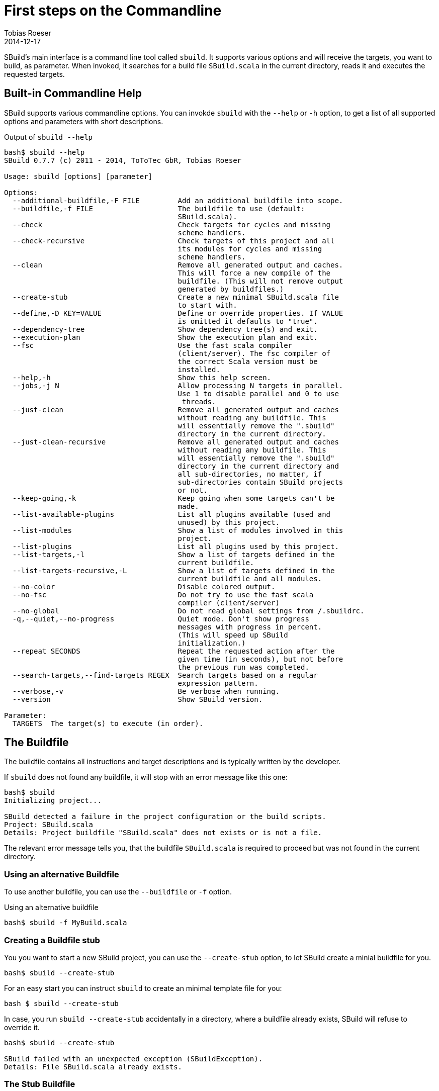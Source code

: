 = First steps on the Commandline
:author: Tobias Roeser
:revdate: 2014-12-17
:sbuildversion: 0.7.7

SBuild's main interface is a command line tool called `sbuild`.
It supports various options and will receive the targets, you want to build, as parameter.
When invoked, it searches for a build file `SBuild.scala` in the current directory, reads it and executes the requested targets.

== Built-in Commandline Help

SBuild supports various commandline options. You can invokde `sbuild` with the `--help` or `-h` option, to get a list of all supported options and parameters with short descriptions.

[subs="attributes"]
.Output of `sbuild --help`
----
bash$ sbuild --help
SBuild {sbuildversion} (c) 2011 - 2014, ToToTec GbR, Tobias Roeser

Usage: sbuild [options] [parameter]

Options:
  --additional-buildfile,-F FILE         Add an additional buildfile into scope.
  --buildfile,-f FILE                    The buildfile to use (default:
                                         SBuild.scala).
  --check                                Check targets for cycles and missing
                                         scheme handlers.
  --check-recursive                      Check targets of this project and all
                                         its modules for cycles and missing
                                         scheme handlers.
  --clean                                Remove all generated output and caches.
                                         This will force a new compile of the
                                         buildfile. (This will not remove output
                                         generated by buildfiles.)
  --create-stub                          Create a new minimal SBuild.scala file
                                         to start with.
  --define,-D KEY=VALUE                  Define or override properties. If VALUE
                                         is omitted it defaults to "true".
  --dependency-tree                      Show dependency tree(s) and exit.
  --execution-plan                       Show the execution plan and exit.
  --fsc                                  Use the fast scala compiler
                                         (client/server). The fsc compiler of
                                         the correct Scala version must be
                                         installed.
  --help,-h                              Show this help screen.
  --jobs,-j N                            Allow processing N targets in parallel.
                                         Use 1 to disable parallel and 0 to use
                                         <number-of-cpu-cores> threads.
  --just-clean                           Remove all generated output and caches
                                         without reading any buildfile. This
                                         will essentially remove the ".sbuild"
                                         directory in the current directory.
  --just-clean-recursive                 Remove all generated output and caches
                                         without reading any buildfile. This
                                         will essentially remove the ".sbuild"
                                         directory in the current directory and
                                         all sub-directories, no matter, if
                                         sub-directories contain SBuild projects
                                         or not.
  --keep-going,-k                        Keep going when some targets can't be
                                         made.
  --list-available-plugins               List all plugins available (used and
                                         unused) by this project.
  --list-modules                         Show a list of modules involved in this
                                         project.
  --list-plugins                         List all plugins used by this project.
  --list-targets,-l                      Show a list of targets defined in the
                                         current buildfile.
  --list-targets-recursive,-L            Show a list of targets defined in the
                                         current buildfile and all modules.
  --no-color                             Disable colored output.
  --no-fsc                               Do not try to use the fast scala
                                         compiler (client/server)
  --no-global                            Do not read global settings from <USER
                                         HOME>/.sbuildrc.
  -q,--quiet,--no-progress               Quiet mode. Don't show progress
                                         messages with progress in percent.
                                         (This will speed up SBuild
                                         initialization.)
  --repeat SECONDS                       Repeat the requested action after the
                                         given time (in seconds), but not before
                                         the previous run was completed.
  --search-targets,--find-targets REGEX  Search targets based on a regular
                                         expression pattern.
  --verbose,-v                           Be verbose when running.
  --version                              Show SBuild version.

Parameter:
  TARGETS  The target(s) to execute (in order).
----

== The Buildfile

The buildfile contains all instructions and target descriptions and is typically written by the developer.

If `sbuild` does not found any buildfile, it will stop with an error message like this one:

----
bash$ sbuild
Initializing project...

SBuild detected a failure in the project configuration or the build scripts.
Project: SBuild.scala
Details: Project buildfile "SBuild.scala" does not exists or is not a file.
----

The relevant error message tells you, that the buildfile `SBuild.scala` is required to proceed but was not found in the current directory.

=== Using an alternative Buildfile

To use another buildfile, you can use the `--buildfile` or `-f` option.

.Using an alternative buildfile
----
bash$ sbuild -f MyBuild.scala
----

=== Creating a Buildfile stub

You you want to start a new SBuild project, you can use the `--create-stub` option, to let SBuild create a minial buildfile for you.

----
bash$ sbuild --create-stub

----

For an easy start you can instruct `sbuild` to create an minimal template file for you:

----
bash $ sbuild --create-stub
----

In case, you run `sbuild --create-stub` accidentally in a directory, where a buildfile already exists, SBuild will refuse to override it.

----
bash$ sbuild --create-stub

SBuild failed with an unexpected exception (SBuildException).
Details: File SBuild.scala already exists.
----

=== The Stub Buildfile

Here is the content of a Buildfile created with `sbuild --create-stub`.

[source,scala,subs="attributes"]
----
import de.tototec.sbuild._

@version("{sbuildversion}")
class SBuild(implicit _project: Project) {

  Target("phony:clean") exec {
    Path("target").deleteRecursive
  }

  Target("phony:hello") help "Greet me" exec {
    println("Hello you")
  }

}
----

This Buildfile contains the following information:

* It requires SBuild {sbuildversion} or newer
* It contains two targets `clean` and `hello`
* Both targets are `phony`, which means, they do not produce a single file but constitute some tasks, and both contain some custom actions.

[NOTE]
--
You can customize the result of `sbuild --create-stub` by providing your own stub buildfile.
To do this, you have to create a directory `stub` in the installation directory of SBuild (`${SBUILD_HOME}`) and place the template buildfile in that directory.
If SBuild is run with the `--create-stub`, it will first search in that stub directory if it will find a file with the same name as the expected buildfile, namely `SBuild.scala`.

You can also provide more that one stub files with different names.
To select a specific stub file, e.g. `Setup.scala`, run SBuild with `sbuild --create-stub -f Setup.scala`.
Now SBuild will first search for a file named `Setup.scala` in the `${SBUILD_HOME}/sub` directory.
If one is found, this will be used as stub file, else the built-in default will be used.
Finally, you will find the newly created stub file in the current directory.
--

== Running SBuild

To execute one or more targets of a project, simple give the desired targets as parameters.

E.g. to execute the +clean+ and the +hello+ targets of the just created buildfile above, you will run `sbuild clean hello`. Following is the output of that command:

----
bash$ sbuild clean hello
Initializing project...
Compiling build script: /tmp/test/SBuild.scala...   <1>
[0%] Executing...
[0%] Executing target: clean   <2>
[50%] Finished target: clean after 4 msec
[50%] Executing target: hello
[50%] Greet me
Hello you
[100%] Finished target: hello after 0 msec
[100%] Execution finished. SBuild init time: 3,904 msec, Execution time: 57 msec   <3>
----

<1> If SBuild never run before or if it detects, that the buildfile has changed, it will compile the buildfile, thus the output `Compiling build script: ...`.

<2> After compilation of the buildfile, it will execute the required targets and print what it is actual doing paired with a handy progress report.

<3> At the end, you will see the `Execution finished` message and some little statistics.

In any subsequent run, compilation of the buildscript is not needed again and SBuild the execution of the requested targets start almost instantly.

----
bash$ sbuild clean hello
Initializing project...
[0%] Executing...
[0%] Executing target: clean
[50%] Finished target: clean after 2 msec
[50%] Executing target: hello
[50%] Greet me
Hello you
[100%] Finished target: hello after 0 msec
[100%] Execution finished. SBuild init time: 164 msec, Execution time: 55 msec
----


== Built-in project exploration

SBuild has some handy options, which let you easily explore a project. Most of these options also have a "recursive" variant, which includes also all modules (sub projects) into the output.

The most frequently used options are:

[cols="1,2"]
|====
| `--list-targets`, `-l`
| Show a list of targets defined in the current buildfile.

| `--list-targets-recursive`
| Show a list of targets defined in the current buildfile and all modules.

| `--list-modules`
| Show a list of modules involved in this project.

| `--list-plugins`
| List all plugins used by this project.

| `--list-available-plugins`
| List all plugins available (used and unused) by this project.
|====

== Project validation

TBD

== Parallel execution

By default, SBuild will execute targets in parallel, to utilize the resources of modern multi-core hardware more efficiently.
You can customize the number of simultaneously used threads with the `--jobs` or `-j` commandline option.
With `-j 1`, you can disable the parallelization entirely and will also reduce the output slightly.

To use as much threads as your CPU has cores, you can use `-j 0` (which is also the default) to instruct SBuild to auto-detect the used thread pool size.

[NOTE]
====
To make a custom jobs setting permanent, you can add it to the `${HOME}/.sbuildrc` file.

[source,conf]
.`${HOME}/.sbuildrc`
----
jobs=4
----
====


== Failing the Build

When SBuild detects an execution failure in a target, it will interrupt all other parallel executing targets, print a error message with some details about the initially failed target and quit.

// TODO: example

Sometimes, it is desirable to fail the build as late as possible and not stop at the moment the first target fails.
Of course, the build can not be completed successfully, but some other targets may complete.
In such scenarios, you can use the `--keep-going` or `-k` commandline option.
When specified, SBuild tries to complete as much targets as possible before failing with a descriptive error message indicating which targets failed and which could not be completed because of unsatisfied dependencies.

== Repetitive tasks

TBD
